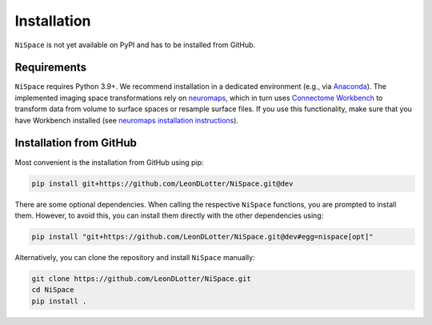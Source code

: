 .. _installation:

Installation
============

``NiSpace`` is not yet available on PyPI and has to be installed from GitHub.


.. _installation_requirements:

Requirements
------------

``NiSpace`` requires Python 3.9+. We recommend installation in a dedicated environment (e.g., via `Anaconda <https://www.anaconda.com/>`_).  
The implemented imaging space transformations rely on `neuromaps <https://github.com/netneurolab/neuromaps>`_, which in turn uses `Connectome Workbench <https://www.humanconnectome.org/software/connectome-workbench>`_ to transform data from volume to surface spaces or resample surface files.
If you use this functionality, make sure that you have Workbench installed (see `neuromaps installation instructions <https://netneurolab.github.io/neuromaps/installation.html>`_).


.. _installation_github:

Installation from GitHub
------------------------

Most convenient is the installation from GitHub using pip:

.. code-block:: bash

   pip install git+https://github.com/LeonDLotter/NiSpace.git@dev

There are some optional dependencies. When calling the respective ``NiSpace`` functions, you are prompted to install them. 
However, to avoid this, you can install them directly with the other dependencies using:

.. code-block:: bash

   pip install "git+https://github.com/LeonDLotter/NiSpace.git@dev#egg=nispace[opt]"

Alternatively, you can clone the repository and install ``NiSpace`` manually:

.. code-block:: bash

   git clone https://github.com/LeonDLotter/NiSpace.git
   cd NiSpace
   pip install .

